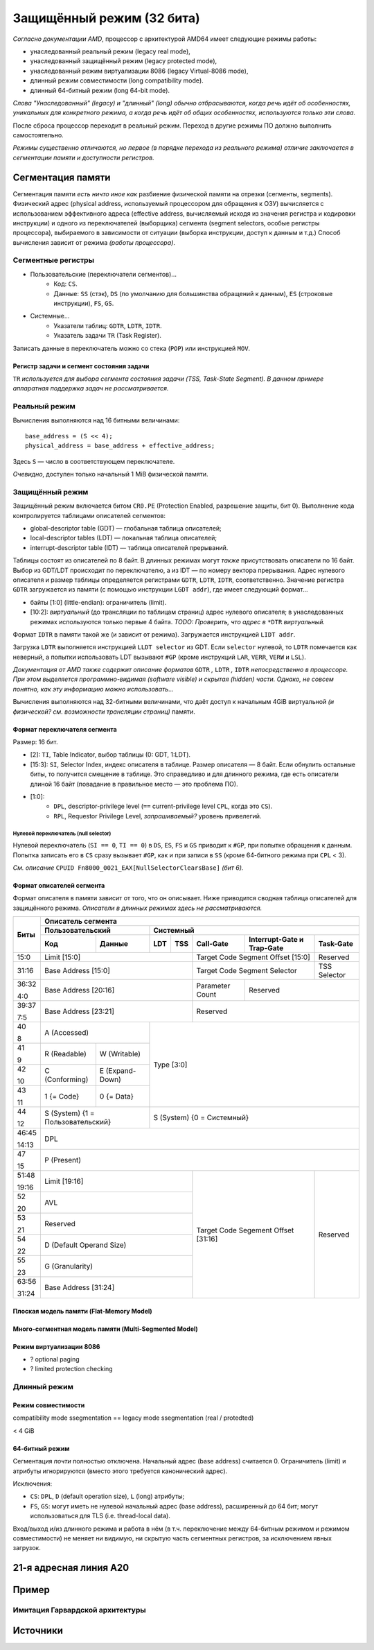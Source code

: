 Защищённый режим (32 бита)
##########################

*Согласно документации AMD*, процессор с архитектурой AMD64 имеет следующие
режимы работы:

- унаследованный реальный режим (legacy real mode),
- унаследованный защищённый режим (legacy protected mode),
- унаследованный режим виртуализации 8086 (legacy Virtual-8086 mode),
- длинный режим совместимости (long compatibility mode).
- длинный 64-битный режим (long 64-bit mode).

*Слова "Унаследованный" (legacy) и "длинный" (long) обычно отбрасываются,
когда речь идёт об особенностях, уникальных для конкретного режима, а
когда речь идёт об общих особенностях, используются только эти слова.*

После сброса процессор переходит в реальный режим.
Переход в другие режимы ПО должно выполнить самостоятельно.

*Режимы существенно отличаются, но первое (в порядке перехода из
реального режима) отличие заключается в сегментации памяти и доступности
регистров.*

Сегментация памяти
==================

Сегментация памяти *есть ничто иное как* разбиение физической памяти на
отрезки (сегменты, segments).
Физический адрес (physical address, используемый процессором для обращения
к ОЗУ) вычисляется с использованием эффективного адреса (effective address,
вычисляемый исходя из значения регистра и кодировки инструкции) и
одного из переключателей (выборщика) сегмента (segment selectors, особые
регистры процессора), выбираемого в зависимости от ситуации (выборка
инструкции, доступ к данным и т.д.)
Способ вычисления зависит от режима *(работы процессора)*.

Сегментные регистры
~~~~~~~~~~~~~~~~~~~

- Пользовательские (переключатели сегментов)...
    - Код: ``CS``.
    - Данные: ``SS`` (стэк), ``DS`` (по умолчанию для большинства
      обращений к данным), ``ES`` (строковые инструкции), ``FS``, ``GS``.

- Системные...
    - Указатели таблиц: ``GDTR``, ``LDTR``, ``IDTR``.
    - Указатель задачи ``TR`` (Task Register).

Записать данные в переключатель можно со стека (``POP``) или
инструкцией ``MOV``.

Регистр задачи и сегмент состояния задачи
-----------------------------------------

``TR`` *используется для выбора сегмента состояния задачи (TSS, Task-State
Segment).*
*В данном примере аппаратная поддержка задач не рассматривается.*

Реальный режим
~~~~~~~~~~~~~~

Вычисления выполняются над 16 битными величинами::

    base_address = (S << 4);
    physical_address = base_address + effective_address;

Здесь ``S`` — число в соответствующем переключателе.

*Очевидно*, доступен только начальный 1 MiB физической памяти.

Защищённый режим
~~~~~~~~~~~~~~~~

Защищённый режим включается битом ``CR0.PE`` (Protection Enabled, разрешение
защиты, бит 0).
Выполнение кода контролируется таблицами описателей сегментов:

- global-descriptor table (GDT) — глобальная таблица описателей;
- local-descriptor tables (LDT) — локальная таблица описателей;
- interrupt-descriptor table (IDT) — таблица описателей прерываний.

Таблицы состоят из описателей по 8 байт.
В длинных режимах могут *также* присутствовать описатели по 16 байт.
Выбор из GDT/LDT происходит по переключателю, а из IDT — по номеру вектора
прерывания.
Адрес нулевого описателя и размер таблицы определяется регистрами ``GDTR``,
``LDTR``, ``IDTR``, соответственно.
Значение регистра ``GDTR`` загружается из памяти (с помощью инструкции
``LGDT addr``), где имеет следующий формат...

- байты [1:0] (little-endian): ограничитель (limit).
- [10:2]: *виртуальный* (до трансляции по таблицам страниц) адрес нулевого
  описателя; в унаследованных режимах используются только первые 4 байта.
  *TODO: Проверить, что адрес в* ``*DTR`` *виртуальный.*

Формат ``IDTR`` в памяти такой же (и зависит от режима).
Загружается инструкцией ``LIDT addr``.

Загрузка ``LDTR`` выполняется инструкцией ``LLDT selector`` из GDT.
Если ``selector`` нулевой, то ``LDTR`` помечается как неверный, а попытки
использовать LDT вызывают ``#GP`` (кроме инструкций ``LAR``, ``VERR``,
``VERW`` и ``LSL``).

*Документация от AMD также содержит описание форматов*
``GDTR`` *,* ``LDTR`` *,* ``IDTR`` *непосредственно в процессоре.*
*При этом выделяется программно-видимая (software visible) и скрытая
(hidden) части.*
*Однако, не совсем понятно, как эту информацию можно использовать...*

Вычисления выполняются над 32-битными величинами, что даёт доступ к начальным
4GiB виртуальной *(и физической? см. возможности трансляции страниц)* памяти.

Формат переключателя сегмента
-----------------------------

Размер: 16 бит.

- [2]: ``TI``, Table Indicator, выбор таблицы (0: GDT, 1:LDT).

- [15:3]: ``SI``, Selector Index, индекс описателя в таблице.
  Размер описателя — 8 байт.
  Если обнулить остальные биты, то получится смещение в таблице.
  Это справедливо и для длинного режима, где есть описатели длиной
  16 байт (повадание в правильное место — это проблема ПО).

- [1:0]:
    - ``DPL``, descriptor-privilege level (``==`` current-privilege level
      ``CPL``, когда это ``CS``).
    - ``RPL``, Requestor Privilege Level, *запрашиваемый?* уровень
      привелегий.

Нулевой переключатель (null selector)
.....................................

Нулевой переключатель (``SI == 0``, ``TI == 0``) в ``DS``, ``ES``, ``FS`` и
``GS`` приводит к ``#GP``, при попытке обращения к данным.
Попытка записать его в ``CS`` сразу вызывает ``#GP``, как и при записи в
``SS`` (кроме 64-битного режима при ``CPL`` < 3).

*См. описание* ``CPUID Fn8000_0021_EAX[NullSelectorClearsBase]`` *(бит 6).*

Формат описателей сегмента
--------------------------

Формат описателя в памяти зависит от того, что он описывает.
Ниже приводится сводная таблица описателей для защищённого режима.
*Описатели в длинных режимах здесь не рассматриваются.*

+-------+--------------------------------------------------------------------------------------+
| Биты  | Описатель сегмента                                                                   |
|       +---------------------------+----------------------------------------------------------+
|       |  Пользовательский         | Системный                                                |
|       +--------------+------------+-----+-----+-----------+-------------------+--------------+
|       | Код          | Данные     | LDT | TSS | Call-Gate | Interrupt-Gate    | Task-Gate    |
|       |              |            |     |     |           | и Trap-Gate       |              |
+=======+==============+============+=====+=====+===========+===================+==============+
| 15:0  | Limit [15:0]                          | Target Code Segment           | Reserved     |
|       |                                       | Offset [15:0]                 |              |
+-------+---------------------------------------+-------------------------------+--------------+
| 31:16 | Base Address [15:0]                   | Target Code Segment Selector  | TSS Selector |
+-------+---------------------------------------+-----------+-------------------+--------------+
| 36:32 | Base Address [20:16]                  | Parameter | Reserved                         |
|       |                                       | Count     |                                  |
| 4:0   |                                       |           |                                  |
+-------+---------------------------------------+-----------+----------------------------------+
| 39:37 | Base Address [23:21]                  | Reserved                                     |
|       |                                       |                                              |
| 7:5   |                                       |                                              |
+-------+---------------------------+-----------+----------------------------------------------+
| 40    | A                         | Type [3:0]                                               |
|       | (Accessed)                |                                                          |
| 8     |                           |                                                          |
+-------+--------------+------------+                                                          |
| 41    | R            | W          |                                                          |
|       | (Readable)   | (Writable) |                                                          |
| 9     |              |            |                                                          |
+-------+--------------+------------+                                                          |
| 42    | C            | E          |                                                          |
|       | (Conforming) | (Expand-   |                                                          |
| 10    |              | Down)      |                                                          |
+-------+--------------+------------+                                                          |
| 43    | 1            | 0          |                                                          |
|       | {= Code}     | {= Data}   |                                                          |
| 11    |              |            |                                                          |
+-------+--------------+------------+----------------------------------------------------------+
| 44    | S                         | S                                                        |
|       | (System)                  | (System)                                                 |
| 12    | {1 = Пользовательский}    | {0 = Системный}                                          |
+-------+---------------------------+----------------------------------------------------------+
| 46:45 | DPL                                                                                  |
|       |                                                                                      |
| 14:13 |                                                                                      |
+-------+--------------------------------------------------------------------------------------+
| 47    | P                                                                                    |
|       | (Present)                                                                            |
| 15    |                                                                                      |
+-------+---------------------------------------+-------------------------------+--------------+
| 51:48 | Limit [19:16]                         | Target Code Segement          | Reserved     |
|       |                                       | Offset [31:16]                |              |
| 19:16 |                                       |                               |              |
+-------+---------------------------------------+                               |              |
| 52    | AVL                                   |                               |              |
|       |                                       |                               |              |
| 20    |                                       |                               |              |
+-------+---------------------------------------+                               |              |
| 53    | Reserved                              |                               |              |
|       |                                       |                               |              |
| 21    |                                       |                               |              |
+-------+---------------------------------------+                               |              |
| 54    | D                                     |                               |              |
|       | (Default Operand Size)                |                               |              |
| 22    |                                       |                               |              |
+-------+---------------------------------------+                               |              |
| 55    | G                                     |                               |              |
|       | (Granularity)                         |                               |              |
| 23    |                                       |                               |              |
+-------+---------------------------------------+                               |              |
| 63:56 | Base Address [31:24]                  |                               |              |
|       |                                       |                               |              |
| 31:24 |                                       |                               |              |
+-------+---------------------------------------+-------------------------------+--------------+

Плоская модель памяти (Flat-Memory Model)
-----------------------------------------

Много-сегментная модель памяти (Multi-Segmented Model)
------------------------------------------------------

Режим виртуализации 8086
------------------------

- ? optional paging
- ? limited protection checking

Длинный режим
~~~~~~~~~~~~~

Режим совместимости
-------------------

compatibility mode ssegmentation == legacy mode ssegmentation (real / protedted)

< 4 GiB

64-битный режим
---------------

Сегментация *почти* полностью отключена.
Начальный адрес (base address) считается 0.
Ограничитель (limit) и атрибуты игнорируются (вместо этого требуется
канонический адрес).

Исключения:

- ``CS``: ``DPL``, ``D`` (default operation size), ``L`` (long) атрибуты;

- ``FS``, ``GS``: могут иметь не нулевой начальный адрес (base address),
  расширенный до 64 бит;
  могут использоваться для TLS (i.e. thread-local data).

Вход/выход и/из длинного режима и работа в нём (в т.ч. переключение между
64-битным режимом и режимом совместимости) не меняет ни видимую, ни
скрытую часть сегментных регистров, за исключением явных загрузок.

21-я адресная линия A20
=======================

Пример
======

Имитация Гарвардской архитектуры
~~~~~~~~~~~~~~~~~~~~~~~~~~~~~~~~

Источники
=========

.. _A20 Line. OSDev: https://wiki.osdev.org/A20_Line
.. _A20 - a pain from the past: https://www.win.tue.nl/~aeb/linux/kbd/A20.html

